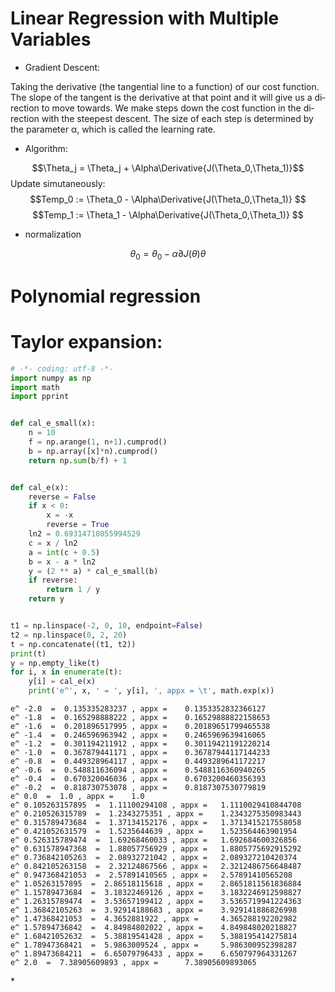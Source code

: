 #+OPTIONS: ':nil *:t -:t ::t <:t H:3 \n:nil ^:t arch:headline author:t c:nil
#+OPTIONS: creator:nil d:(not "LOGBOOK") date:t e:t email:nil f:t inline:t
#+OPTIONS: num:t p:nil pri:nil prop:nil stat:t tags:t tasks:t tex:t timestamp:t
#+OPTIONS: title:t toc:t todo:t |:t
#+TITLES: BasicModule
#+DATE: <2017-09-23 Sat>
#+AUTHORs: weiwu
#+EMAIL: victor.wuv@gmail.com
#+LANGUAGE: en
#+SELECT_TAGS: export
#+EXCLUDE_TAGS: noexport
#+CREATOR: Emacs 24.5.1 (Org mode 8.3.4)


* Linear Regression with Multiple Variables
- Gradient Descent:
Taking the derivative (the tangential line to a function) of our cost function.
The slope of the tangent is the derivative at that point and it will give us a direction to move towards.
We make steps down the cost function in the direction with the steepest descent.
The size of each step is determined by the parameter α, which is called the learning rate.
- Algorithm:
$$\Theta_j = \Theta_j + \Alpha\Derivative{J(\Theta_0,\Theta_1)}$$
Update simutaneously:
$$Temp_0 := \Theta_0 - \Alpha\Derivative{J(\Theta_0,\Theta_1)} $$
$$Temp_1 := \Theta_1 - \Alpha\Derivative{J(\Theta_0,\Theta_1)} $$
- normalization
$$\theta_0 = \theta_0 - \alpha\partial{J(\theta)}{\theta}$$

* Polynomial regression

* Taylor expansion:
#+BEGIN_SRC python
# -*- coding: utf-8 -*-
import numpy as np
import math
import pprint


def cal_e_small(x):
    n = 10
    f = np.arange(1, n+1).cumprod()
    b = np.array([x]*n).cumprod()
    return np.sum(b/f) + 1


def cal_e(x):
    reverse = False
    if x < 0:
        x = -x
        reverse = True
    ln2 = 0.69314718055994529
    c = x / ln2
    a = int(c + 0.5)
    b = x - a * ln2
    y = (2 ** a) * cal_e_small(b)
    if reverse:
        return 1 / y
    return y


t1 = np.linspace(-2, 0, 10, endpoint=False)
t2 = np.linspace(0, 2, 20)
t = np.concatenate((t1, t2))
print(t)
y = np.empty_like(t)
for i, x in enumerate(t):
    y[i] = cal_e(x)
    print('e^', x, ' = ', y[i], ', appx = \t', math.exp(x))

#+END_SRC

#+RESULT:
: e^ -2.0  =  0.135335283237 , appx = 	 0.1353352832366127
: e^ -1.8  =  0.165298888222 , appx = 	 0.16529888822158653
: e^ -1.6  =  0.201896517995 , appx = 	 0.20189651799465538
: e^ -1.4  =  0.246596963942 , appx = 	 0.2465969639416065
: e^ -1.2  =  0.301194211912 , appx = 	 0.30119421191220214
: e^ -1.0  =  0.367879441171 , appx = 	 0.36787944117144233
: e^ -0.8  =  0.449328964117 , appx = 	 0.4493289641172217
: e^ -0.6  =  0.548811636094 , appx = 	 0.5488116360940265
: e^ -0.4  =  0.670320046036 , appx = 	 0.6703200460356393
: e^ -0.2  =  0.818730753078 , appx = 	 0.8187307530779819
: e^ 0.0  =  1.0 , appx = 	 1.0
: e^ 0.105263157895  =  1.11100294108 , appx = 	 1.1110029410844708
: e^ 0.210526315789  =  1.2343275351 , appx = 	 1.2343275350983443
: e^ 0.315789473684  =  1.37134152176 , appx = 	 1.3713415217558058
: e^ 0.421052631579  =  1.5235644639 , appx = 	 1.523564463901954
: e^ 0.526315789474  =  1.69268460033 , appx = 	 1.692684600326856
: e^ 0.631578947368  =  1.88057756929 , appx = 	 1.8805775692915292
: e^ 0.736842105263  =  2.08932721042 , appx = 	 2.089327210420374
: e^ 0.842105263158  =  2.32124867566 , appx = 	 2.3212486756648487
: e^ 0.947368421053  =  2.57891410565 , appx = 	 2.57891410565208
: e^ 1.05263157895  =  2.86518115618 , appx = 	 2.8651811561836884
: e^ 1.15789473684  =  3.18322469126 , appx = 	 3.1832246912598827
: e^ 1.26315789474  =  3.53657199412 , appx = 	 3.5365719941224363
: e^ 1.36842105263  =  3.92914188683 , appx = 	 3.929141886826998
: e^ 1.47368421053  =  4.3652881922 , appx = 	 4.365288192202982
: e^ 1.57894736842  =  4.84984802022 , appx = 	 4.849848020218827
: e^ 1.68421052632  =  5.38819541428 , appx = 	 5.388195414275814
: e^ 1.78947368421  =  5.9863009524 , appx = 	 5.986300952398287
: e^ 1.89473684211  =  6.65079796433 , appx = 	 6.650797964331267
: e^ 2.0  =  7.38905609893 , appx = 	 7.38905609893065

*
